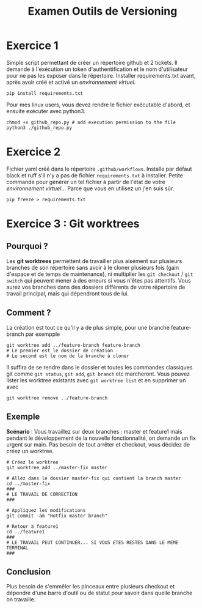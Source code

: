 #+title: Examen Outils de Versioning

* Exercice 1
Simple script permettant de créer un répertoire github et 2 tickets. Il demande à l'exécution un token d'authentification et le nom d'utilisateur pour ne pas les exposer dans le répertoire.
Installer requirements.txt avant, après avoir créé et activé un [[docs.python.org/3/library/venv.html][environnement virtuel]].
#+begin_src shell
pip install requirements.txt
#+end_src

Pour mes linux users, vous devez rendre le fichier exécutable d'abord, et ensuite exécuter avec python3.
#+begin_src
chmod +x github_repo.py # add execution permission to the file
python3 ./github_repo.py
#+end_src
* Exercice 2
Fichier yaml créé dans le répertoire =.github/workflows=. Installe par défaut black et ruff s'il n'y a pas de fichier =requirements.txt= à installer.
Petite commande pour générer un tel fichier à partir de l'état de votre [[docs.python.org/3/library/venv.html][environnement virtuel]]... Parce que vous en utilisez un j'en suis sûr.
#+begin_src shell
pip freeze > requirements.txt
#+end_src
* Exercice 3 : Git worktrees
** Pourquoi ?
Les *git worktrees* permettent de travailler plus aisément sur plusieurs branches de son répertoire sans avoir à le cloner plusieurs fois (gain d'espace et de temps de maintenance), ni multiplier les =git checkout= / =git switch= qui peuvent mener à des erreurs si vous n'êtes pas attentifs.
Vous aurez vos branches dans des dossiers différents de votre répertoire de travail principal, mais qui dépendront tous de lui.
** Comment ?
La création est tout ce qu'il y a de plus simple, pour une branche feature-branch par exempple
#+begin_src shell
git worktree add ../feature-branch feature-branch
# Le premier est le dossier de création
# Le second est le nom de la branche à cloner
#+end_src
Il suffira de se rendre dans le dossier et toutes les commandes classiques git comme =git status=, =git add=, =git branch= etc marcheront.
Vous pouvez lister les worktree existants avec =git worktree list= et en supprimer un avec
#+begin_src shell
git worktree remove ../feature-branch
#+end_src
** Exemple
*Scénario* : Vous travaillez sur deux branches : master et feature1 mais pendant le développement de la nouvelle fonctionnalité, on demande un fix urgent sur main. Pas besoin de tout arrêter et checkout, vous décidez de créez un worktree.
#+begin_src shell
# Créez le worktree
git worktree add ../master-fix master

# Allez dans le dossier master-fix qui contient la branch master
cd ../master-fix
###
# LE TRAVAIL DE CORRECTION
###

# Appliquez les modifications
git commit -am "Hotfix master branch"

# Retour à feature1
cd ../feature1
###
# LE TRAVAIL PEUT CONTINUER... SI VOUS ETES RESTÉS DANS LE MEME TERMINAL
###
#+end_src
** Conclusion
Plus besoin de s'emmêler les pinceaux entre plusieurs checkout et dépendre d'une barre d'outil ou de statut pour savoir dans quelle branche on travaille.
